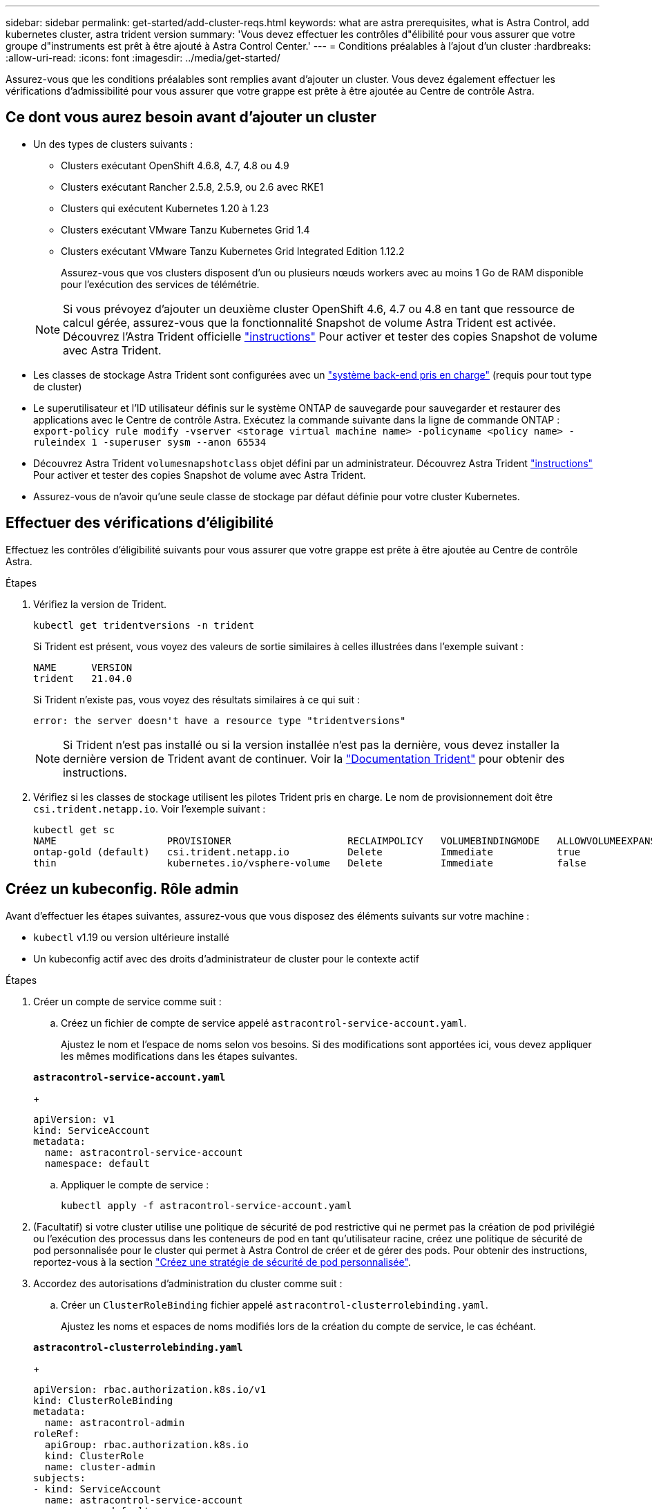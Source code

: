 ---
sidebar: sidebar 
permalink: get-started/add-cluster-reqs.html 
keywords: what are astra prerequisites, what is Astra Control, add kubernetes cluster, astra trident version 
summary: 'Vous devez effectuer les contrôles d"élibilité pour vous assurer que votre groupe d"instruments est prêt à être ajouté à Astra Control Center.' 
---
= Conditions préalables à l'ajout d'un cluster
:hardbreaks:
:allow-uri-read: 
:icons: font
:imagesdir: ../media/get-started/


Assurez-vous que les conditions préalables sont remplies avant d'ajouter un cluster. Vous devez également effectuer les vérifications d'admissibilité pour vous assurer que votre grappe est prête à être ajoutée au Centre de contrôle Astra.



== Ce dont vous aurez besoin avant d'ajouter un cluster

* Un des types de clusters suivants :
+
** Clusters exécutant OpenShift 4.6.8, 4.7, 4.8 ou 4.9
** Clusters exécutant Rancher 2.5.8, 2.5.9, ou 2.6 avec RKE1
** Clusters qui exécutent Kubernetes 1.20 à 1.23
** Clusters exécutant VMware Tanzu Kubernetes Grid 1.4
** Clusters exécutant VMware Tanzu Kubernetes Grid Integrated Edition 1.12.2
+
Assurez-vous que vos clusters disposent d'un ou plusieurs nœuds workers avec au moins 1 Go de RAM disponible pour l'exécution des services de télémétrie.

+

NOTE: Si vous prévoyez d'ajouter un deuxième cluster OpenShift 4.6, 4.7 ou 4.8 en tant que ressource de calcul gérée, assurez-vous que la fonctionnalité Snapshot de volume Astra Trident est activée. Découvrez l'Astra Trident officielle https://docs.netapp.com/us-en/trident/trident-use/vol-snapshots.html["instructions"^] Pour activer et tester des copies Snapshot de volume avec Astra Trident.



* Les classes de stockage Astra Trident sont configurées avec un link:requirements.html#supported-storage-backends["système back-end pris en charge"] (requis pour tout type de cluster)
* Le superutilisateur et l'ID utilisateur définis sur le système ONTAP de sauvegarde pour sauvegarder et restaurer des applications avec le Centre de contrôle Astra. Exécutez la commande suivante dans la ligne de commande ONTAP :
`export-policy rule modify -vserver <storage virtual machine name> -policyname <policy name>  -ruleindex 1 -superuser sysm --anon 65534`
* Découvrez Astra Trident `volumesnapshotclass` objet défini par un administrateur. Découvrez Astra Trident https://docs.netapp.com/us-en/trident/trident-use/vol-snapshots.html["instructions"^] Pour activer et tester des copies Snapshot de volume avec Astra Trident.
* Assurez-vous de n'avoir qu'une seule classe de stockage par défaut définie pour votre cluster Kubernetes.




== Effectuer des vérifications d'éligibilité

Effectuez les contrôles d'éligibilité suivants pour vous assurer que votre grappe est prête à être ajoutée au Centre de contrôle Astra.

.Étapes
. Vérifiez la version de Trident.
+
[listing]
----
kubectl get tridentversions -n trident
----
+
Si Trident est présent, vous voyez des valeurs de sortie similaires à celles illustrées dans l'exemple suivant :

+
[listing]
----
NAME      VERSION
trident   21.04.0
----
+
Si Trident n'existe pas, vous voyez des résultats similaires à ce qui suit :

+
[listing]
----
error: the server doesn't have a resource type "tridentversions"
----
+

NOTE: Si Trident n'est pas installé ou si la version installée n'est pas la dernière, vous devez installer la dernière version de Trident avant de continuer. Voir la https://docs.netapp.com/us-en/trident/trident-get-started/kubernetes-deploy.html["Documentation Trident"^] pour obtenir des instructions.

. Vérifiez si les classes de stockage utilisent les pilotes Trident pris en charge. Le nom de provisionnement doit être `csi.trident.netapp.io`. Voir l'exemple suivant :
+
[listing]
----
kubectl get sc
NAME                   PROVISIONER                    RECLAIMPOLICY   VOLUMEBINDINGMODE   ALLOWVOLUMEEXPANSION   AGE
ontap-gold (default)   csi.trident.netapp.io          Delete          Immediate           true                   5d23h
thin                   kubernetes.io/vsphere-volume   Delete          Immediate           false                  6d
----




== Créez un kubeconfig. Rôle admin

Avant d'effectuer les étapes suivantes, assurez-vous que vous disposez des éléments suivants sur votre machine :

* `kubectl` v1.19 ou version ultérieure installé
* Un kubeconfig actif avec des droits d'administrateur de cluster pour le contexte actif


.Étapes
. Créer un compte de service comme suit :
+
.. Créez un fichier de compte de service appelé ``astracontrol-service-account.yaml``.
+
Ajustez le nom et l'espace de noms selon vos besoins. Si des modifications sont apportées ici, vous devez appliquer les mêmes modifications dans les étapes suivantes.

+
[source, subs="specialcharacters,quotes"]
----
*astracontrol-service-account.yaml*
----
+
[source, yaml]
----
apiVersion: v1
kind: ServiceAccount
metadata:
  name: astracontrol-service-account
  namespace: default
----
.. Appliquer le compte de service :
+
[listing]
----
kubectl apply -f astracontrol-service-account.yaml
----


. (Facultatif) si votre cluster utilise une politique de sécurité de pod restrictive qui ne permet pas la création de pod privilégié ou l'exécution des processus dans les conteneurs de pod en tant qu'utilisateur racine, créez une politique de sécurité de pod personnalisée pour le cluster qui permet à Astra Control de créer et de gérer des pods. Pour obtenir des instructions, reportez-vous à la section link:acc-create-podsecuritypolicy.html["Créez une stratégie de sécurité de pod personnalisée"].
. Accordez des autorisations d'administration du cluster comme suit :
+
.. Créer un `ClusterRoleBinding` fichier appelé `astracontrol-clusterrolebinding.yaml`.
+
Ajustez les noms et espaces de noms modifiés lors de la création du compte de service, le cas échéant.

+
[source, subs="specialcharacters,quotes"]
----
*astracontrol-clusterrolebinding.yaml*
----
+
[source, yaml]
----
apiVersion: rbac.authorization.k8s.io/v1
kind: ClusterRoleBinding
metadata:
  name: astracontrol-admin
roleRef:
  apiGroup: rbac.authorization.k8s.io
  kind: ClusterRole
  name: cluster-admin
subjects:
- kind: ServiceAccount
  name: astracontrol-service-account
  namespace: default
----
.. Appliquer la liaison de rôle de cluster :
+
[listing]
----
kubectl apply -f astracontrol-clusterrolebinding.yaml
----


. Indiquez les secrets du compte de service, en les remplaçant `<context>` avec le contexte approprié pour votre installation :
+
[listing]
----
kubectl get serviceaccount astracontrol-service-account --context <context> --namespace default -o json
----
+
La fin de la sortie doit ressembler à ce qui suit :

+
[listing]
----
"secrets": [
{ "name": "astracontrol-service-account-dockercfg-vhz87"},
{ "name": "astracontrol-service-account-token-r59kr"}
]
----
+
Les indices pour chaque élément dans `secrets` la matrice commence par 0. Dans l'exemple ci-dessus, l'index de `astracontrol-service-account-dockercfg-vhz87` serait 0 et l'index pour `astracontrol-service-account-token-r59kr` serait 1. Dans votre résultat, notez l'index du nom du compte de service qui contient le mot "jeton".

. Générez le kubeconfig comme suit :
+
.. Créer un `create-kubeconfig.sh` fichier. Remplacement `TOKEN_INDEX` au début du script suivant avec la valeur correcte.
+
[source, subs="specialcharacters,quotes"]
----
*create-kubeconfig.sh*
----
+
[source, sh]
----
# Update these to match your environment.
# Replace TOKEN_INDEX with the correct value
# from the output in the previous step. If you
# didn't change anything else above, don't change
# anything else here.

SERVICE_ACCOUNT_NAME=astracontrol-service-account
NAMESPACE=default
NEW_CONTEXT=astracontrol
KUBECONFIG_FILE='kubeconfig-sa'

CONTEXT=$(kubectl config current-context)

SECRET_NAME=$(kubectl get serviceaccount ${SERVICE_ACCOUNT_NAME} \
  --context ${CONTEXT} \
  --namespace ${NAMESPACE} \
  -o jsonpath='{.secrets[TOKEN_INDEX].name}')
TOKEN_DATA=$(kubectl get secret ${SECRET_NAME} \
  --context ${CONTEXT} \
  --namespace ${NAMESPACE} \
  -o jsonpath='{.data.token}')

TOKEN=$(echo ${TOKEN_DATA} | base64 -d)

# Create dedicated kubeconfig
# Create a full copy
kubectl config view --raw > ${KUBECONFIG_FILE}.full.tmp

# Switch working context to correct context
kubectl --kubeconfig ${KUBECONFIG_FILE}.full.tmp config use-context ${CONTEXT}

# Minify
kubectl --kubeconfig ${KUBECONFIG_FILE}.full.tmp \
  config view --flatten --minify > ${KUBECONFIG_FILE}.tmp

# Rename context
kubectl config --kubeconfig ${KUBECONFIG_FILE}.tmp \
  rename-context ${CONTEXT} ${NEW_CONTEXT}

# Create token user
kubectl config --kubeconfig ${KUBECONFIG_FILE}.tmp \
  set-credentials ${CONTEXT}-${NAMESPACE}-token-user \
  --token ${TOKEN}

# Set context to use token user
kubectl config --kubeconfig ${KUBECONFIG_FILE}.tmp \
  set-context ${NEW_CONTEXT} --user ${CONTEXT}-${NAMESPACE}-token-user

# Set context to correct namespace
kubectl config --kubeconfig ${KUBECONFIG_FILE}.tmp \
  set-context ${NEW_CONTEXT} --namespace ${NAMESPACE}

# Flatten/minify kubeconfig
kubectl config --kubeconfig ${KUBECONFIG_FILE}.tmp \
  view --flatten --minify > ${KUBECONFIG_FILE}

# Remove tmp
rm ${KUBECONFIG_FILE}.full.tmp
rm ${KUBECONFIG_FILE}.tmp
----
.. Source des commandes à appliquer à votre cluster Kubernetes.
+
[listing]
----
source create-kubeconfig.sh
----


. (*Facultatif*) Renommer le kubeconfig en un nom significatif pour votre grappe. Protéger les informations d'identification du cluster.
+
[listing]
----
chmod 700 create-kubeconfig.sh
mv kubeconfig-sa.txt YOUR_CLUSTER_NAME_kubeconfig
----




== Et la suite ?

Maintenant que vous avez vérifié que les conditions préalables sont remplies, vous êtes prêt à link:setup_overview.html["ajouter un cluster"^].

[discrete]
== Trouvez plus d'informations

* https://docs.netapp.com/us-en/trident/index.html["Documentation Trident"^]
* https://docs.netapp.com/us-en/astra-automation/index.html["Utilisez l'API de contrôle Astra"^]

